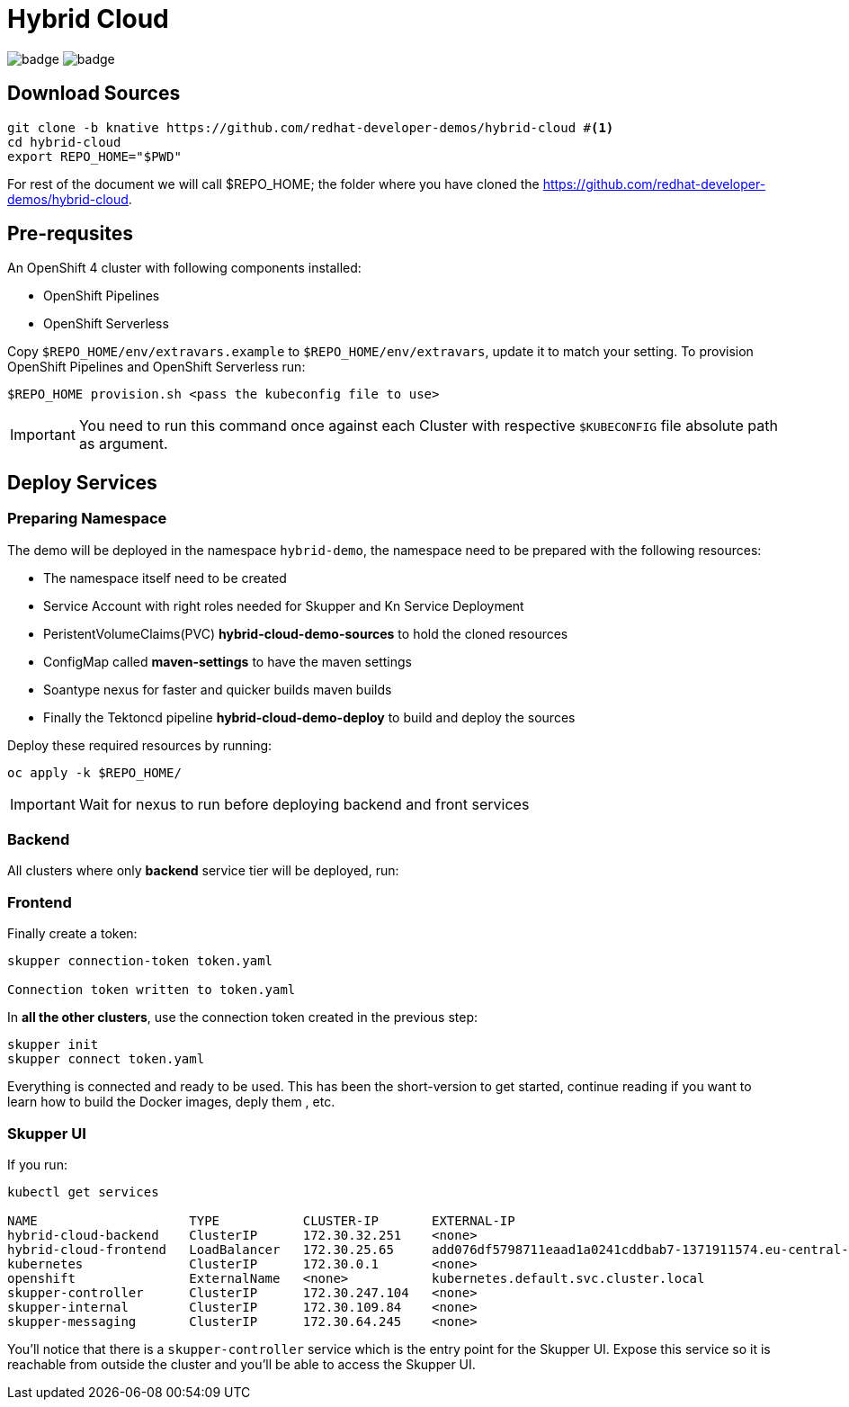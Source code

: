 = Hybrid Cloud
:experimental:

image:https://github.com/redhat-developer-demos/hybrid-cloud/workflows/backend/badge.svg[]
image:https://github.com/redhat-developer-demos/hybrid-cloud/workflows/frontend/badge.svg[]

== Download Sources

[source,bash,subs="+attributes"]
----
git clone -b knative https://github.com/redhat-developer-demos/hybrid-cloud #<.>
cd hybrid-cloud
export REPO_HOME="$PWD"
----

For rest of the document we will call $REPO_HOME; the folder where you have cloned the https://github.com/redhat-developer-demos/hybrid-cloud.

== Pre-requsites

An OpenShift 4 cluster with following components installed:

- OpenShift Pipelines
- OpenShift Serverless

Copy `$REPO_HOME/env/extravars.example` to `$REPO_HOME/env/extravars`, update it to match your setting. To provision OpenShift Pipelines and OpenShift Serverless run:

[source,bash,subs="+attributes"]
----
$REPO_HOME provision.sh <pass the kubeconfig file to use>
----
IMPORTANT: You need to run this command once against each Cluster with respective `$KUBECONFIG` file absolute path as argument.

//TODO need to add CLI tools ??

== Deploy Services

=== Preparing Namespace

The demo will be deployed in the namespace `hybrid-demo`, the namespace need to be prepared with the following resources:

- The namespace itself need to be created
- Service Account with right roles needed for Skupper and Kn Service Deployment
- PeristentVolumeClaims(PVC) *hybrid-cloud-demo-sources* to hold the cloned resources
- ConfigMap called *maven-settings* to have the maven settings
- Soantype nexus for faster and quicker builds maven builds
- Finally the Tektoncd pipeline *hybrid-cloud-demo-deploy* to build and deploy the sources

Deploy these required resources by running:

[source,bash,attributes]
----
oc apply -k $REPO_HOME/
----

IMPORTANT: Wait for nexus to run before deploying backend and front services

=== Backend 

All clusters where only *backend* service tier will be deployed, run:

[source,bash,attributes]
----
----

=== Frontend

Finally create a token:

[source,bash,attributes]
----
skupper connection-token token.yaml

Connection token written to token.yaml
----

In *all the other clusters*, use the connection token created in the previous step:

[source, shell-session]
----
skupper init
skupper connect token.yaml
----

Everything is connected and ready to be used.
This has been the short-version to get started, continue reading if you want to learn how to build the Docker images, deply them , etc.

=== Skupper UI

If you run:

[source, shell-session]
----
kubectl get services 

NAME                    TYPE           CLUSTER-IP       EXTERNAL-IP                                                                  PORT(S)               AGE
hybrid-cloud-backend    ClusterIP      172.30.32.251    <none>                                                                       8080/TCP              40m
hybrid-cloud-frontend   LoadBalancer   172.30.25.65     add076df5798711eaad1a0241cddbab7-1371911574.eu-central-1.elb.amazonaws.com   8080:32647/TCP        39m
kubernetes              ClusterIP      172.30.0.1       <none>                                                                       443/TCP               71m
openshift               ExternalName   <none>           kubernetes.default.svc.cluster.local                                         <none>                70m
skupper-controller      ClusterIP      172.30.247.104   <none>                                                                       8080/TCP              34m
skupper-internal        ClusterIP      172.30.109.84    <none>                                                                       55671/TCP,45671/TCP   34m
skupper-messaging       ClusterIP      172.30.64.245    <none>                                                                       5671/TCP              34m
----

You'll notice that there is a `skupper-controller` service which is the entry point for the Skupper UI.
Expose this service so it is reachable from outside the cluster and you'll be able to access the Skupper UI.


